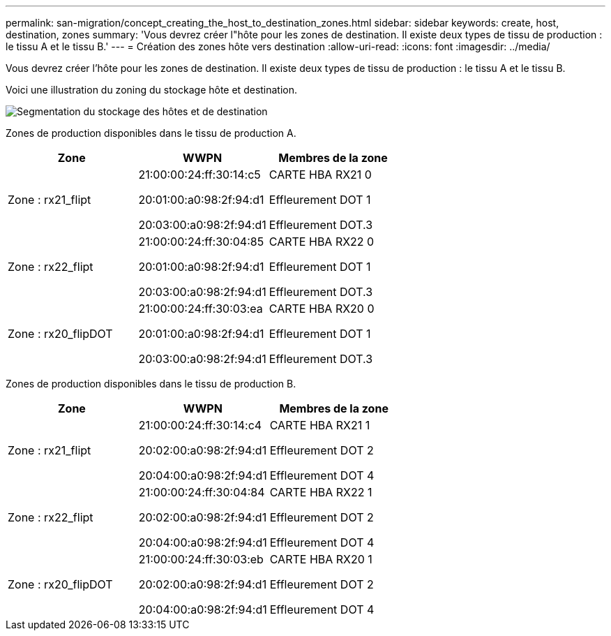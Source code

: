 ---
permalink: san-migration/concept_creating_the_host_to_destination_zones.html 
sidebar: sidebar 
keywords: create, host, destination, zones 
summary: 'Vous devrez créer l"hôte pour les zones de destination. Il existe deux types de tissu de production : le tissu A et le tissu B.' 
---
= Création des zones hôte vers destination
:allow-uri-read: 
:icons: font
:imagesdir: ../media/


[role="lead"]
Vous devrez créer l'hôte pour les zones de destination. Il existe deux types de tissu de production : le tissu A et le tissu B.

Voici une illustration du zoning du stockage hôte et destination.

image::../media/host_and_destination_storage_zoning.gif[Segmentation du stockage des hôtes et de destination]

Zones de production disponibles dans le tissu de production A.

[cols="3*"]
|===
| Zone | WWPN | Membres de la zone 


 a| 
Zone : rx21_flipt
 a| 
21:00:00:24:ff:30:14:c5

20:01:00:a0:98:2f:94:d1

20:03:00:a0:98:2f:94:d1
 a| 
CARTE HBA RX21 0

Effleurement DOT 1

Effleurement DOT.3



 a| 
Zone : rx22_flipt
 a| 
21:00:00:24:ff:30:04:85

20:01:00:a0:98:2f:94:d1

20:03:00:a0:98:2f:94:d1
 a| 
CARTE HBA RX22 0

Effleurement DOT 1

Effleurement DOT.3



 a| 
Zone : rx20_flipDOT
 a| 
21:00:00:24:ff:30:03:ea

20:01:00:a0:98:2f:94:d1

20:03:00:a0:98:2f:94:d1
 a| 
CARTE HBA RX20 0

Effleurement DOT 1

Effleurement DOT.3

|===
Zones de production disponibles dans le tissu de production B.

[cols="3*"]
|===
| Zone | WWPN | Membres de la zone 


 a| 
Zone : rx21_flipt
 a| 
21:00:00:24:ff:30:14:c4

20:02:00:a0:98:2f:94:d1

20:04:00:a0:98:2f:94:d1
 a| 
CARTE HBA RX21 1

Effleurement DOT 2

Effleurement DOT 4



 a| 
Zone : rx22_flipt
 a| 
21:00:00:24:ff:30:04:84

20:02:00:a0:98:2f:94:d1

20:04:00:a0:98:2f:94:d1
 a| 
CARTE HBA RX22 1

Effleurement DOT 2

Effleurement DOT 4



 a| 
Zone : rx20_flipDOT
 a| 
21:00:00:24:ff:30:03:eb

20:02:00:a0:98:2f:94:d1

20:04:00:a0:98:2f:94:d1
 a| 
CARTE HBA RX20 1

Effleurement DOT 2

Effleurement DOT 4

|===